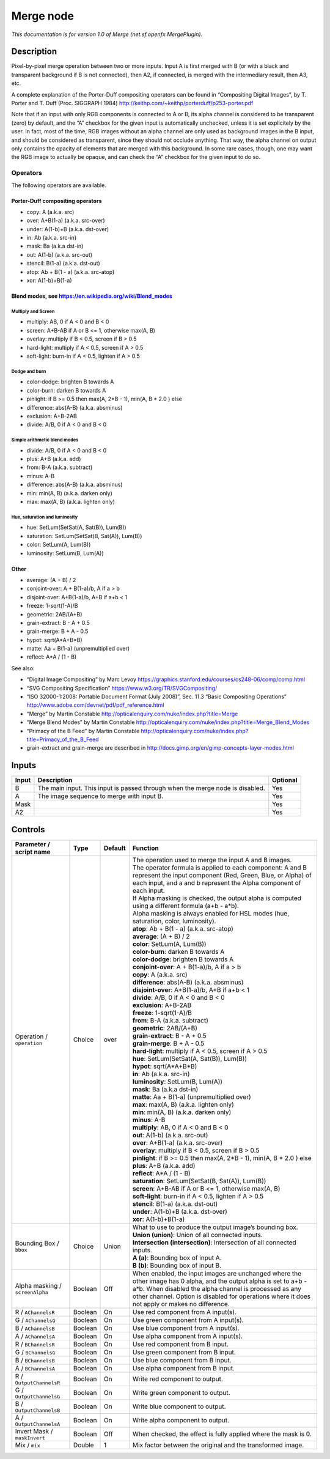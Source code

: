 .. _net.sf.openfx.MergePlugin:

Merge node
==========

|pluginIcon| 

*This documentation is for version 1.0 of Merge (net.sf.openfx.MergePlugin).*

Description
-----------

Pixel-by-pixel merge operation between two or more inputs. Input A is first merged with B (or with a black and transparent background if B is not connected), then A2, if connected, is merged with the intermediary result, then A3, etc.

A complete explanation of the Porter-Duff compositing operators can be found in “Compositing Digital Images”, by T. Porter and T. Duff (Proc. SIGGRAPH 1984) http://keithp.com/~keithp/porterduff/p253-porter.pdf

Note that if an input with only RGB components is connected to A or B, its alpha channel is considered to be transparent (zero) by default, and the “A” checkbox for the given input is automatically unchecked, unless it is set explicitely by the user. In fact, most of the time, RGB images without an alpha channel are only used as background images in the B input, and should be considered as transparent, since they should not occlude anything. That way, the alpha channel on output only contains the opacity of elements that are merged with this background. In some rare cases, though, one may want the RGB image to actually be opaque, and can check the “A” checkbox for the given input to do so.

Operators
~~~~~~~~~

The following operators are available.

Porter-Duff compositing operators
^^^^^^^^^^^^^^^^^^^^^^^^^^^^^^^^^

-  copy: A (a.k.a. src)

-  over: A+B(1-a) (a.k.a. src-over)

-  under: A(1-b)+B (a.k.a. dst-over)

-  in: Ab (a.k.a. src-in)

-  mask: Ba (a.k.a dst-in)

-  out: A(1-b) (a.k.a. src-out)

-  stencil: B(1-a) (a.k.a. dst-out)

-  atop: Ab + B(1 - a) (a.k.a. src-atop)

-  xor: A(1-b)+B(1-a)

Blend modes, see https://en.wikipedia.org/wiki/Blend_modes
^^^^^^^^^^^^^^^^^^^^^^^^^^^^^^^^^^^^^^^^^^^^^^^^^^^^^^^^^^

Multiply and Screen
'''''''''''''''''''

-  multiply: AB, 0 if A < 0 and B < 0

-  screen: A+B-AB if A or B <= 1, otherwise max(A, B)

-  overlay: multiply if B < 0.5, screen if B > 0.5

-  hard-light: multiply if A < 0.5, screen if A > 0.5

-  soft-light: burn-in if A < 0.5, lighten if A > 0.5

Dodge and burn
''''''''''''''

-  color-dodge: brighten B towards A

-  color-burn: darken B towards A

-  pinlight: if B >= 0.5 then max(A, 2*B - 1), min(A, B \* 2.0 ) else

-  difference: abs(A-B) (a.k.a. absminus)

-  exclusion: A+B-2AB

-  divide: A/B, 0 if A < 0 and B < 0

Simple arithmetic blend modes
'''''''''''''''''''''''''''''

-  divide: A/B, 0 if A < 0 and B < 0

-  plus: A+B (a.k.a. add)

-  from: B-A (a.k.a. subtract)

-  minus: A-B

-  difference: abs(A-B) (a.k.a. absminus)

-  min: min(A, B) (a.k.a. darken only)

-  max: max(A, B) (a.k.a. lighten only)

Hue, saturation and luminosity
''''''''''''''''''''''''''''''

-  hue: SetLum(SetSat(A, Sat(B)), Lum(B))

-  saturation: SetLum(SetSat(B, Sat(A)), Lum(B))

-  color: SetLum(A, Lum(B))

-  luminosity: SetLum(B, Lum(A))

Other
^^^^^

-  average: (A + B) / 2

-  conjoint-over: A + B(1-a)/b, A if a > b

-  disjoint-over: A+B(1-a)/b, A+B if a+b < 1

-  freeze: 1-sqrt(1-A)/B

-  geometric: 2AB/(A+B)

-  grain-extract: B - A + 0.5

-  grain-merge: B + A - 0.5

-  hypot: sqrt(A*A+B*B)

-  matte: Aa + B(1-a) (unpremultiplied over)

-  reflect: A*A / (1 - B)

See also:

-  “Digital Image Compositing” by Marc Levoy https://graphics.stanford.edu/courses/cs248-06/comp/comp.html
-  “SVG Compositing Specification” https://www.w3.org/TR/SVGCompositing/
-  “ISO 32000-1:2008: Portable Document Format (July 2008)”, Sec. 11.3 “Basic Compositing Operations” http://www.adobe.com/devnet/pdf/pdf_reference.html
-  “Merge” by Martin Constable http://opticalenquiry.com/nuke/index.php?title=Merge
-  “Merge Blend Modes” by Martin Constable http://opticalenquiry.com/nuke/index.php?title=Merge_Blend_Modes
-  “Primacy of the B Feed” by Martin Constable http://opticalenquiry.com/nuke/index.php?title=Primacy_of_the_B_Feed
-  grain-extract and grain-merge are described in http://docs.gimp.org/en/gimp-concepts-layer-modes.html

Inputs
------

+-------+-------------------------------------------------------------------------------+----------+
| Input | Description                                                                   | Optional |
+=======+===============================================================================+==========+
| B     | The main input. This input is passed through when the merge node is disabled. | Yes      |
+-------+-------------------------------------------------------------------------------+----------+
| A     | The image sequence to merge with input B.                                     | Yes      |
+-------+-------------------------------------------------------------------------------+----------+
| Mask  |                                                                               | Yes      |
+-------+-------------------------------------------------------------------------------+----------+
| A2    |                                                                               | Yes      |
+-------+-------------------------------------------------------------------------------+----------+

Controls
--------

.. tabularcolumns:: |>{\raggedright}p{0.2\columnwidth}|>{\raggedright}p{0.06\columnwidth}|>{\raggedright}p{0.07\columnwidth}|p{0.63\columnwidth}|

.. cssclass:: longtable

+---------------------------------+---------+---------+--------------------------------------------------------------------------------------------------------------------------------------------------------------------------------------------------------------------------------------------------------------------------------+
| Parameter / script name         | Type    | Default | Function                                                                                                                                                                                                                                                                       |
+=================================+=========+=========+================================================================================================================================================================================================================================================================================+
| Operation / ``operation``       | Choice  | over    | | The operation used to merge the input A and B images.                                                                                                                                                                                                                        |
|                                 |         |         | | The operator formula is applied to each component: A and B represent the input component (Red, Green, Blue, or Alpha) of each input, and a and b represent the Alpha component of each input.                                                                                |
|                                 |         |         | | If Alpha masking is checked, the output alpha is computed using a different formula (a+b - a*b).                                                                                                                                                                             |
|                                 |         |         | | Alpha masking is always enabled for HSL modes (hue, saturation, color, luminosity).                                                                                                                                                                                          |
|                                 |         |         | | **atop**: Ab + B(1 - a) (a.k.a. src-atop)                                                                                                                                                                                                                                    |
|                                 |         |         | | **average**: (A + B) / 2                                                                                                                                                                                                                                                     |
|                                 |         |         | | **color**: SetLum(A, Lum(B))                                                                                                                                                                                                                                                 |
|                                 |         |         | | **color-burn**: darken B towards A                                                                                                                                                                                                                                           |
|                                 |         |         | | **color-dodge**: brighten B towards A                                                                                                                                                                                                                                        |
|                                 |         |         | | **conjoint-over**: A + B(1-a)/b, A if a > b                                                                                                                                                                                                                                  |
|                                 |         |         | | **copy**: A (a.k.a. src)                                                                                                                                                                                                                                                     |
|                                 |         |         | | **difference**: abs(A-B) (a.k.a. absminus)                                                                                                                                                                                                                                   |
|                                 |         |         | | **disjoint-over**: A+B(1-a)/b, A+B if a+b < 1                                                                                                                                                                                                                                |
|                                 |         |         | | **divide**: A/B, 0 if A < 0 and B < 0                                                                                                                                                                                                                                        |
|                                 |         |         | | **exclusion**: A+B-2AB                                                                                                                                                                                                                                                       |
|                                 |         |         | | **freeze**: 1-sqrt(1-A)/B                                                                                                                                                                                                                                                    |
|                                 |         |         | | **from**: B-A (a.k.a. subtract)                                                                                                                                                                                                                                              |
|                                 |         |         | | **geometric**: 2AB/(A+B)                                                                                                                                                                                                                                                     |
|                                 |         |         | | **grain-extract**: B - A + 0.5                                                                                                                                                                                                                                               |
|                                 |         |         | | **grain-merge**: B + A - 0.5                                                                                                                                                                                                                                                 |
|                                 |         |         | | **hard-light**: multiply if A < 0.5, screen if A > 0.5                                                                                                                                                                                                                       |
|                                 |         |         | | **hue**: SetLum(SetSat(A, Sat(B)), Lum(B))                                                                                                                                                                                                                                   |
|                                 |         |         | | **hypot**: sqrt(A*A+B*B)                                                                                                                                                                                                                                                     |
|                                 |         |         | | **in**: Ab (a.k.a. src-in)                                                                                                                                                                                                                                                   |
|                                 |         |         | | **luminosity**: SetLum(B, Lum(A))                                                                                                                                                                                                                                            |
|                                 |         |         | | **mask**: Ba (a.k.a dst-in)                                                                                                                                                                                                                                                  |
|                                 |         |         | | **matte**: Aa + B(1-a) (unpremultiplied over)                                                                                                                                                                                                                                |
|                                 |         |         | | **max**: max(A, B) (a.k.a. lighten only)                                                                                                                                                                                                                                     |
|                                 |         |         | | **min**: min(A, B) (a.k.a. darken only)                                                                                                                                                                                                                                      |
|                                 |         |         | | **minus**: A-B                                                                                                                                                                                                                                                               |
|                                 |         |         | | **multiply**: AB, 0 if A < 0 and B < 0                                                                                                                                                                                                                                       |
|                                 |         |         | | **out**: A(1-b) (a.k.a. src-out)                                                                                                                                                                                                                                             |
|                                 |         |         | | **over**: A+B(1-a) (a.k.a. src-over)                                                                                                                                                                                                                                         |
|                                 |         |         | | **overlay**: multiply if B < 0.5, screen if B > 0.5                                                                                                                                                                                                                          |
|                                 |         |         | | **pinlight**: if B >= 0.5 then max(A, 2*B - 1), min(A, B \* 2.0 ) else                                                                                                                                                                                                       |
|                                 |         |         | | **plus**: A+B (a.k.a. add)                                                                                                                                                                                                                                                   |
|                                 |         |         | | **reflect**: A*A / (1 - B)                                                                                                                                                                                                                                                   |
|                                 |         |         | | **saturation**: SetLum(SetSat(B, Sat(A)), Lum(B))                                                                                                                                                                                                                            |
|                                 |         |         | | **screen**: A+B-AB if A or B <= 1, otherwise max(A, B)                                                                                                                                                                                                                       |
|                                 |         |         | | **soft-light**: burn-in if A < 0.5, lighten if A > 0.5                                                                                                                                                                                                                       |
|                                 |         |         | | **stencil**: B(1-a) (a.k.a. dst-out)                                                                                                                                                                                                                                         |
|                                 |         |         | | **under**: A(1-b)+B (a.k.a. dst-over)                                                                                                                                                                                                                                        |
|                                 |         |         | | **xor**: A(1-b)+B(1-a)                                                                                                                                                                                                                                                       |
+---------------------------------+---------+---------+--------------------------------------------------------------------------------------------------------------------------------------------------------------------------------------------------------------------------------------------------------------------------------+
| Bounding Box / ``bbox``         | Choice  | Union   | | What to use to produce the output image’s bounding box.                                                                                                                                                                                                                      |
|                                 |         |         | | **Union (union)**: Union of all connected inputs.                                                                                                                                                                                                                            |
|                                 |         |         | | **Intersection (intersection)**: Intersection of all connected inputs.                                                                                                                                                                                                       |
|                                 |         |         | | **A (a)**: Bounding box of input A.                                                                                                                                                                                                                                          |
|                                 |         |         | | **B (b)**: Bounding box of input B.                                                                                                                                                                                                                                          |
+---------------------------------+---------+---------+--------------------------------------------------------------------------------------------------------------------------------------------------------------------------------------------------------------------------------------------------------------------------------+
| Alpha masking / ``screenAlpha`` | Boolean | Off     | When enabled, the input images are unchanged where the other image has 0 alpha, and the output alpha is set to a+b - a*b. When disabled the alpha channel is processed as any other channel. Option is disabled for operations where it does not apply or makes no difference. |
+---------------------------------+---------+---------+--------------------------------------------------------------------------------------------------------------------------------------------------------------------------------------------------------------------------------------------------------------------------------+
| R / ``AChannelsR``              | Boolean | On      | Use red component from A input(s).                                                                                                                                                                                                                                             |
+---------------------------------+---------+---------+--------------------------------------------------------------------------------------------------------------------------------------------------------------------------------------------------------------------------------------------------------------------------------+
| G / ``AChannelsG``              | Boolean | On      | Use green component from A input(s).                                                                                                                                                                                                                                           |
+---------------------------------+---------+---------+--------------------------------------------------------------------------------------------------------------------------------------------------------------------------------------------------------------------------------------------------------------------------------+
| B / ``AChannelsB``              | Boolean | On      | Use blue component from A input(s).                                                                                                                                                                                                                                            |
+---------------------------------+---------+---------+--------------------------------------------------------------------------------------------------------------------------------------------------------------------------------------------------------------------------------------------------------------------------------+
| A / ``AChannelsA``              | Boolean | On      | Use alpha component from A input(s).                                                                                                                                                                                                                                           |
+---------------------------------+---------+---------+--------------------------------------------------------------------------------------------------------------------------------------------------------------------------------------------------------------------------------------------------------------------------------+
| R / ``BChannelsR``              | Boolean | On      | Use red component from B input.                                                                                                                                                                                                                                                |
+---------------------------------+---------+---------+--------------------------------------------------------------------------------------------------------------------------------------------------------------------------------------------------------------------------------------------------------------------------------+
| G / ``BChannelsG``              | Boolean | On      | Use green component from B input.                                                                                                                                                                                                                                              |
+---------------------------------+---------+---------+--------------------------------------------------------------------------------------------------------------------------------------------------------------------------------------------------------------------------------------------------------------------------------+
| B / ``BChannelsB``              | Boolean | On      | Use blue component from B input.                                                                                                                                                                                                                                               |
+---------------------------------+---------+---------+--------------------------------------------------------------------------------------------------------------------------------------------------------------------------------------------------------------------------------------------------------------------------------+
| A / ``BChannelsA``              | Boolean | On      | Use alpha component from B input.                                                                                                                                                                                                                                              |
+---------------------------------+---------+---------+--------------------------------------------------------------------------------------------------------------------------------------------------------------------------------------------------------------------------------------------------------------------------------+
| R / ``OutputChannelsR``         | Boolean | On      | Write red component to output.                                                                                                                                                                                                                                                 |
+---------------------------------+---------+---------+--------------------------------------------------------------------------------------------------------------------------------------------------------------------------------------------------------------------------------------------------------------------------------+
| G / ``OutputChannelsG``         | Boolean | On      | Write green component to output.                                                                                                                                                                                                                                               |
+---------------------------------+---------+---------+--------------------------------------------------------------------------------------------------------------------------------------------------------------------------------------------------------------------------------------------------------------------------------+
| B / ``OutputChannelsB``         | Boolean | On      | Write blue component to output.                                                                                                                                                                                                                                                |
+---------------------------------+---------+---------+--------------------------------------------------------------------------------------------------------------------------------------------------------------------------------------------------------------------------------------------------------------------------------+
| A / ``OutputChannelsA``         | Boolean | On      | Write alpha component to output.                                                                                                                                                                                                                                               |
+---------------------------------+---------+---------+--------------------------------------------------------------------------------------------------------------------------------------------------------------------------------------------------------------------------------------------------------------------------------+
| Invert Mask / ``maskInvert``    | Boolean | Off     | When checked, the effect is fully applied where the mask is 0.                                                                                                                                                                                                                 |
+---------------------------------+---------+---------+--------------------------------------------------------------------------------------------------------------------------------------------------------------------------------------------------------------------------------------------------------------------------------+
| Mix / ``mix``                   | Double  | 1       | Mix factor between the original and the transformed image.                                                                                                                                                                                                                     |
+---------------------------------+---------+---------+--------------------------------------------------------------------------------------------------------------------------------------------------------------------------------------------------------------------------------------------------------------------------------+

.. |pluginIcon| image:: net.sf.openfx.MergePlugin.png
   :width: 10.0%
